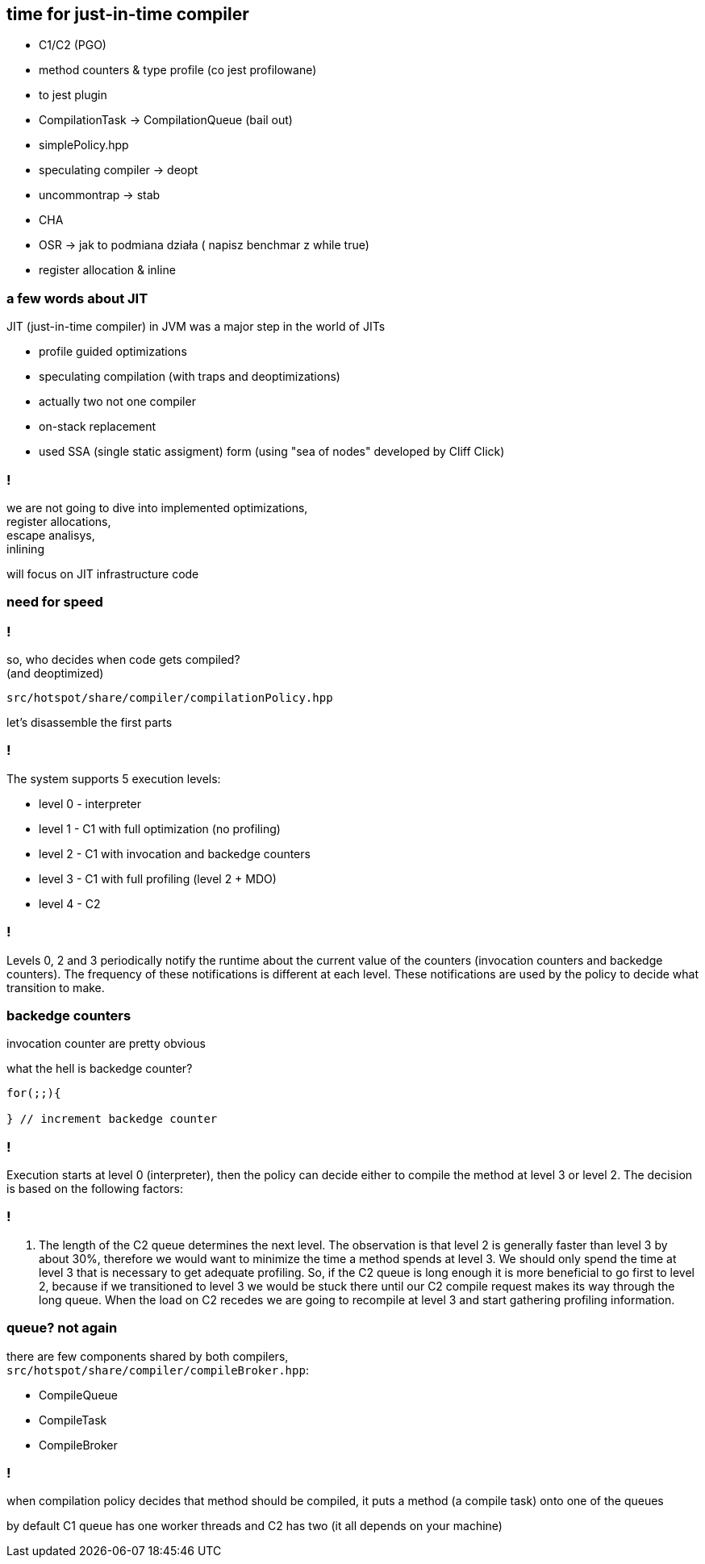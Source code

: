 == time for just-in-time compiler

* C1/C2 (PGO)
* method counters & type profile (co jest profilowane)
* to jest plugin
* CompilationTask -> CompilationQueue (bail out)
* simplePolicy.hpp
* speculating compiler -> deopt
* uncommontrap -> stab
* CHA
* OSR -> jak to podmiana działa ( napisz benchmar z while true)
* register allocation & inline

=== a few words about JIT

JIT (just-in-time compiler) in JVM was a major step in the world of JITs

* profile guided optimizations
* speculating compilation (with traps and deoptimizations)
* actually two not one compiler
* on-stack replacement
* used SSA (single static assigment) form (using "sea of nodes" developed by Cliff Click)

=== !

we are not going to dive into implemented optimizations, +
register allocations, +
escape analisys, +
inlining

will focus on JIT infrastructure code

=== need for speed

=== !

so, who decides when code gets compiled? +
(and deoptimized)

`src/hotspot/share/compiler/compilationPolicy.hpp`

let's disassemble the first parts

=== !

The system supports 5 execution levels:

* level 0 - interpreter
* level 1 - C1 with full optimization (no profiling)
* level 2 - C1 with invocation and backedge counters
* level 3 - C1 with full profiling (level 2 + MDO)
* level 4 - C2

=== !

Levels 0, 2 and 3 periodically notify the runtime about the current value of the counters (invocation counters and backedge counters). The frequency of these notifications is different at each level. These notifications are used by the policy to decide what transition to make.

=== backedge counters

invocation counter are pretty obvious 

what the hell is backedge counter?

[source,java]
----
for(;;){

} // increment backedge counter
----

=== !

Execution starts at level 0 (interpreter), then the policy can decide either to compile the method at level 3 or level 2. The decision is based on the following factors:

=== !

1. The length of the C2 queue determines the next level. The observation is that level 2 is generally faster than level 3 by about 30%, therefore we would want to minimize the time a method spends at level 3. We should only spend the time at level 3 that is necessary to get adequate profiling. So, if the C2 queue is long enough it is more beneficial to go first to level 2, because if we transitioned to level 3 we would be stuck there until our C2 compile request makes its way through the long queue. When the load on C2 recedes we are going to recompile at level 3 and start gathering profiling information.

=== queue? not again

there are few components shared by both compilers, +
`src/hotspot/share/compiler/compileBroker.hpp`:

* CompileQueue
* CompileTask
* CompileBroker

=== !

when compilation policy decides that method should be compiled, it puts a method (a compile task) onto one of the queues

by default C1 queue has one worker threads and C2 has two (it all depends on your machine)